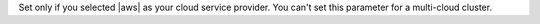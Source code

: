Set only if you selected |aws| as your cloud service provider. You
can't set this parameter for a multi-cloud cluster.

